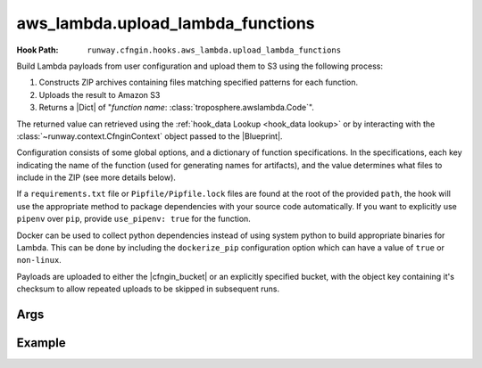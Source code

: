 .. _aws_lambda hook:

##################################
aws_lambda.upload_lambda_functions
##################################

.. deprecated:: 2.5.0
  Replaced by :ref:`awslambda.PythonFunction hook`.


:Hook Path: ``runway.cfngin.hooks.aws_lambda.upload_lambda_functions``


Build Lambda payloads from user configuration and upload them to S3 using the following process:

#. Constructs ZIP archives containing files matching specified patterns for each function.
#. Uploads the result to Amazon S3
#. Returns a |Dict| of "*function name*: :class:`troposphere.awslambda.Code`".

The returned value can retrieved using the :ref:`hook_data Lookup <hook_data lookup>` or by interacting with the :class:`~runway.context.CfnginContext` object passed to the |Blueprint|.

Configuration consists of some global options, and a dictionary of function specifications.
In the specifications, each key indicating the name of the function (used for generating names for artifacts), and the value determines what files to include in the ZIP (see more details below).

If a ``requirements.txt`` file or ``Pipfile/Pipfile.lock`` files are found at the root of the provided ``path``, the hook will use the appropriate method to package dependencies with your source code automatically.
If you want to explicitly use ``pipenv`` over ``pip``, provide ``use_pipenv: true`` for the function.

Docker can be used to collect python dependencies instead of using system python to build appropriate binaries for Lambda.
This can be done by including the ``dockerize_pip`` configuration option which can have a value of ``true`` or ``non-linux``.

Payloads are uploaded to either the |cfngin_bucket| or an explicitly specified bucket, with the object key containing it's checksum to allow repeated uploads to be skipped in subsequent runs.



****
Args
****

.. data:: bucket
  :type: Optional[str]
  :value: None
  :noindex:

  Custom bucket to upload functions to. If not provided, |cfngin_bucket| will be used.

.. data:: bucket_region
  :type: Optional[str]
  :value: None
  :noindex:

  The region in which the bucket should exist.
  If not provided, :attr:`~cfngin.config.cfngin_bucket_region` will be used.

.. data:: prefix
  :type: Optional[str]
  :value: None
  :noindex:

  S3 key prefix to prepend to the uploaded zip name.

.. data:: follow_symlinks
  :type: Optional[bool]
  :value: False
  :noindex:

  Whether symlinks should be followed and included with the zip artifact.

.. data:: payload_acl
  :type: runway.cfngin.hooks.aws_lambda.PayloadAclTypeDef
  :value: private
  :noindex:

  The canned S3 object ACL to be applied to the uploaded payload.

.. data:: functions
  :type: Dict[str, Any]
  :noindex:

  Configurations of desired payloads to build.
  Keys correspond to function names, used to derive key names for the payload.
  Each value should itself be a dictionary, with the following data:

  .. data:: docker_file
    :type: Optional[str]
    :value: None
    :noindex:

    Path to a local DockerFile that will be built and used for ``dockerize_pip``.
    Must provide exactly one of ``docker_file``, ``docker_image``, or ``runtime``.

  .. data:: docker_image
    :type: Optional[str]
    :value: None
    :noindex:

    Custom Docker image to use  with ``dockerize_pip``.
    Must provide exactly one of ``docker_file``, ``docker_image``, or ``runtime``.

  .. data:: dockerize_pip
    :type: Optional[Union[bool, Literal["non-linux"]]]
    :value: None
    :noindex:

    Whether to use Docker when restoring dependencies with pip.
    Can be set to ``true``/``false`` or the special string ``non-linux`` which will only run on non Linux systems.
    To use this option Docker must be installed.

  .. data:: exclude
    :type: Optional[Union[List[str], str]]
    :value: None
    :noindex:

    Pattern or list of patterns of files to exclude from the payload.
    If provided, any files that match will be ignored, regardless of whether they match an inclusion pattern.

    Commonly ignored files are already excluded by default, such as ``.git``, ``.svn``, ``__pycache__``, ``*.pyc``, ``.gitignore``, etc.

  .. data:: include
    :type: Optional[List[str], str]
    :value: None
    :noindex:

    Pattern or list of patterns of files to include in the payload.
    If provided, only files that match these patterns will be included in the payload.

    Omitting it is equivalent to accepting all files that are not otherwise excluded.

  .. data:: path
    :type: str
    :noindex:

    Base directory of the Lambda function payload content.
    If it not an absolute path, it will be considered relative to the directory containing the CFNgin configuration file in use.

    Files in this directory will be added to the payload ZIP, according to the include and exclude patterns.
    If no patterns are provided, all files in this directory (respecting default exclusions) will be used.

    Files are stored in the archive with path names relative to this directory.
    So, for example, all the files contained directly under this directory will be added to the root of the ZIP file.

  .. data:: python_path
    :type: Optional[str]
    :value: None
    :noindex:

    Absolute path to a python interpreter to use for ``pip``/``pipenv`` actions.
    If not provided, the current python interpreter will be used for ``pip`` and ``pipenv`` will be used from the current ``$PATH``.

  .. data:: runtime
    :type: Optional[str]
    :value: None
    :noindex:

    Runtime of the AWS Lambda Function being uploaded.
    Used with ``dockerize_pip`` to automatically select the appropriate Docker image to use.
    Must provide exactly one of ``docker_file``, ``docker_image``, or ``runtime``.

  .. data:: use_pipenv
    :type: Optional[bool]
    :value: False
    :noindex:

    Will determine if pipenv will be used to generate requirements.txt from an existing Pipfile.
    To use this option pipenv must be installed.



*******
Example
*******

.. code-block:: yaml
  :caption: Hook Configuration

  pre_deploy:
    - path: runway.cfngin.hooks.aws_lambda.upload_lambda_functions
      required: true
      enabled: true
      data_key: lambda
      args:
        bucket: custom-bucket
        follow_symlinks: true
        prefix: cloudformation-custom-resources/
        payload_acl: authenticated-read
        functions:
          MyFunction:
            path: ./lambda_functions
            dockerize_pip: non-linux
            use_pipenv: true
            runtime: python3.9
            include:
              - '*.py'
              - '*.txt'
            exclude:
              - '*.pyc'
              - test/

.. code-block:: python
  :caption: Blueprint Usage

  """Example Blueprint."""
  from __future__ import annotations

  from typing import cast

  from troposphere.awslambda import Code, Function

  from runway.cfngin.blueprints.base import Blueprint


  class LambdaBlueprint(Blueprint):
      """Example Blueprint."""

      def create_template(self) -> None:
          """Create a template from the blueprint."""
          code = cast(Code, self.context.hook_data["lambda"]["MyFunction"])

          self.template.add_resource(
              Function(
                  "MyFunction",
                  Code=code,
                  Handler="my_function.handler",
                  Role="...",
                  Runtime="python3.9",
              )
          )
